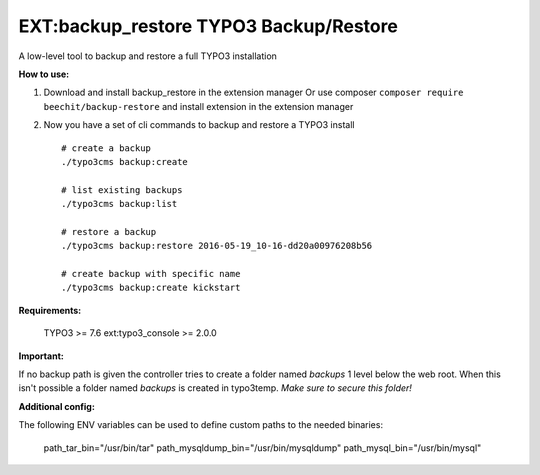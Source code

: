 =======================================
EXT:backup_restore TYPO3 Backup/Restore
=======================================

A low-level tool to backup and restore a full TYPO3 installation


**How to use:**

1. Download and install backup_restore in the extension manager
   Or use composer ``composer require beechit/backup-restore`` and install extension in the extension manager

2. Now you have a set of cli commands to backup and restore a TYPO3 install ::

    # create a backup
    ./typo3cms backup:create

    # list existing backups
    ./typo3cms backup:list

    # restore a backup
    ./typo3cms backup:restore 2016-05-19_10-16-dd20a00976208b56

    # create backup with specific name
    ./typo3cms backup:create kickstart


**Requirements:**

    TYPO3 >= 7.6
    ext:typo3_console >= 2.0.0

**Important:**

If no backup path is given the controller tries to create a folder named `backups` 1 level below the web root. When this isn't possible a folder named `backups` is created in typo3temp. *Make sure to secure this folder!*

**Additional config:**

The following ENV variables can be used to define custom paths to the needed binaries:

    path_tar_bin="/usr/bin/tar"
    path_mysqldump_bin="/usr/bin/mysqldump"
    path_mysql_bin="/usr/bin/mysql"
